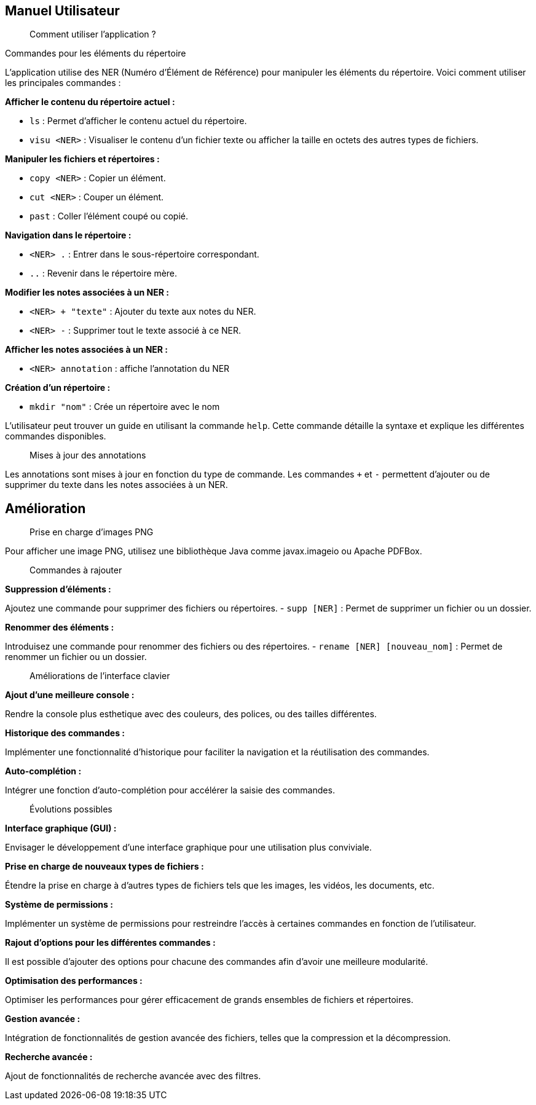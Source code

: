 == Manuel Utilisateur

[quote]
____
Comment utiliser l'application ?
____

.Commandes pour les éléments du répertoire

L'application utilise des NER (Numéro d'Élément de Référence) pour manipuler les éléments du répertoire. Voici comment utiliser les principales commandes :

*Afficher le contenu du répertoire actuel :*

- `ls` : Permet d'afficher le contenu actuel du répertoire.
- `visu <NER>` : Visualiser le contenu d'un fichier texte ou afficher la taille en octets des autres types de fichiers.

*Manipuler les fichiers et répertoires :*

- `copy <NER>` : Copier un élément.
- `cut <NER>` : Couper un élément.
- `past` : Coller l'élément coupé ou copié.

*Navigation dans le répertoire :*

- `<NER> .` : Entrer dans le sous-répertoire correspondant.
- `..` : Revenir dans le répertoire mère.

*Modifier les notes associées à un NER :*

- `<NER> + "texte"` : Ajouter du texte aux notes du NER.
- `<NER> -` : Supprimer tout le texte associé à ce NER.

*Afficher les notes associées à un NER :*

- `<NER> annotation` : affiche l'annotation du NER

*Création d'un répertoire :*

- `mkdir "nom"` : Crée un répertoire avec le nom

L'utilisateur peut trouver un guide en utilisant la commande `help`. Cette commande détaille la syntaxe et explique les différentes commandes disponibles.

[quote]
____
Mises à jour des annotations
____

Les annotations sont mises à jour en fonction du type de commande. Les commandes `+` et `-` permettent d'ajouter ou de supprimer du texte dans les notes associées à un NER.

== Amélioration

[quote]
____
Prise en charge d'images PNG
____

Pour afficher une image PNG, utilisez une bibliothèque Java comme javax.imageio ou Apache PDFBox.

[quote]
____
Commandes à rajouter
____

*Suppression d'éléments :*

Ajoutez une commande pour supprimer des fichiers ou répertoires.
- `supp [NER]` : Permet de supprimer un fichier ou un dossier.

*Renommer des éléments :*

Introduisez une commande pour renommer des fichiers ou des répertoires.
- `rename [NER] [nouveau_nom]` : Permet de renommer un fichier ou un dossier.

[quote]
____
Améliorations de l'interface clavier
____

*Ajout d'une meilleure console :*

Rendre la console plus esthetique avec des couleurs, des polices, ou des tailles différentes. 

*Historique des commandes :*

Implémenter une fonctionnalité d'historique pour faciliter la navigation et la réutilisation des commandes.

*Auto-complétion :*

Intégrer une fonction d'auto-complétion pour accélérer la saisie des commandes.

[quote]
____
Évolutions possibles
____

*Interface graphique (GUI) :*

Envisager le développement d'une interface graphique pour une utilisation plus conviviale.

*Prise en charge de nouveaux types de fichiers :*

Étendre la prise en charge à d'autres types de fichiers tels que les images, les vidéos, les documents, etc.

*Système de permissions :*

Implémenter un système de permissions pour restreindre l'accès à certaines commandes en fonction de l'utilisateur.

*Rajout d'options pour les différentes commandes :*

Il est possible d'ajouter des options pour chacune des commandes afin d'avoir une meilleure modularité.

*Optimisation des performances :*

Optimiser les performances pour gérer efficacement de grands ensembles de fichiers et répertoires.

*Gestion avancée :*

Intégration de fonctionnalités de gestion avancée des fichiers, telles que la compression et la décompression.

*Recherche avancée :*

Ajout de fonctionnalités de recherche avancée avec des filtres.